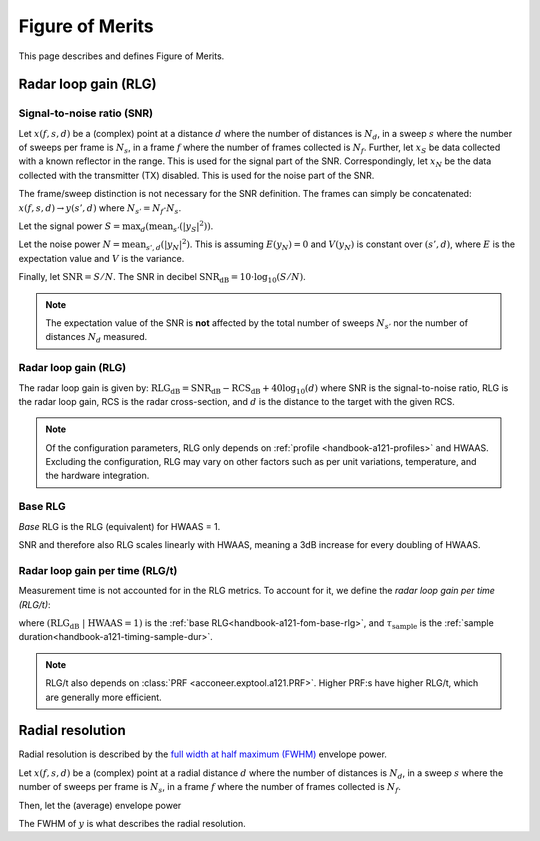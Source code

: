 .. _handbook-a121-fom:

Figure of Merits
================

This page describes and defines Figure of Merits.

Radar loop gain (RLG)
---------------------

Signal-to-noise ratio (SNR)
^^^^^^^^^^^^^^^^^^^^^^^^^^^

Let
:math:`x(f, s, d)`
be a (complex) point
at a distance :math:`d` where the number of distances is :math:`N_d`,
in a sweep :math:`s` where the number of sweeps per frame is :math:`N_s`,
in a frame :math:`f` where the number of frames collected is :math:`N_f`.
Further, let
:math:`x_S`
be data collected with a known reflector in the range.
This is used for the signal part of the SNR.
Correspondingly, let
:math:`x_N`
be the data collected with the transmitter (TX) disabled.
This is used for the noise part of the SNR.

The frame/sweep distinction is not necessary for the SNR definition. The frames can simply be concatenated:
:math:`x(f, s, d) \rightarrow y(s', d)`
where :math:`N_{s'} = N_f \cdot N_s`.

Let the signal power
:math:`S = \max_{d}(\text{mean}_{s'}(|y_S|^2))`.

Let the noise power
:math:`N = \text{mean}_{s', d}(|y_N|^2)`.
This is assuming :math:`E(y_N) = 0` and :math:`V(y_N)` is constant over :math:`(s', d)`,
where :math:`E` is the expectation value and :math:`V` is the variance.

Finally, let
:math:`\text{SNR} = S/N`.
The SNR in decibel
:math:`\text{SNR}_\text{dB} = 10 \cdot \log_{10}(S/N)`.

.. note::

    The expectation value of the SNR is **not** affected by the
    total number of sweeps :math:`N_{s'}`
    nor the number of distances :math:`N_d` measured.

Radar loop gain (RLG)
^^^^^^^^^^^^^^^^^^^^^

The radar loop gain is given by:
:math:`\text{RLG}_\text{dB} = \text{SNR}_\text{dB} - \text{RCS}_\text{dB} + 40 \log_{10}(d)`
where
SNR is the signal-to-noise ratio,
RLG is the radar loop gain,
RCS is the radar cross-section,
and
:math:`d` is the distance to the target with the given RCS.

.. note::

    Of the configuration parameters, RLG only depends on :ref:`profile <handbook-a121-profiles>` and HWAAS.
    Excluding the configuration, RLG may vary on other factors such as per unit variations, temperature, and the hardware integration.

.. _handbook-a121-fom-base-rlg:

Base RLG
^^^^^^^^

*Base* RLG is the RLG (equivalent) for HWAAS = 1.

SNR and therefore also RLG scales linearly with HWAAS, meaning a 3dB increase for every doubling of HWAAS.

Radar loop gain per time (RLG/t)
^^^^^^^^^^^^^^^^^^^^^^^^^^^^^^^^

Measurement time is not accounted for in the RLG metrics.
To account for it, we define the *radar loop gain per time (RLG/t)*:

.. math::
    :label:

    \text{RLG/t}_\text{dB}
    =
    (\text{RLG}_\text{dB}\ |\ \text{HWAAS} = 1)
    - 10 \log_{10}(\tau_\text{sample})

where
:math:`(\text{RLG}_\text{dB}\ |\ \text{HWAAS} = 1)` is the :ref:`base RLG<handbook-a121-fom-base-rlg>`,
and
:math:`\tau_\text{sample}` is the :ref:`sample duration<handbook-a121-timing-sample-dur>`.

.. note::

    RLG/t also depends on :class:`PRF <acconeer.exptool.a121.PRF>`.
    Higher PRF:s have higher RLG/t,
    which are generally more efficient.

Radial resolution
-----------------

Radial resolution is described by the `full width at half maximum (FWHM) <https://en.wikipedia.org/wiki/Full_width_at_half_maximum>`_ envelope power.

Let
:math:`x(f, s, d)`
be a (complex) point
at a radial distance :math:`d` where the number of distances is :math:`N_d`,
in a sweep :math:`s` where the number of sweeps per frame is :math:`N_s`,
in a frame :math:`f` where the number of frames collected is :math:`N_f`.

Then, let the (average) envelope power

.. math::
    :label:

    y(d) = |\text{mean}_{f,s}(x)|^2

The FWHM of :math:`y` is what describes the radial resolution.
